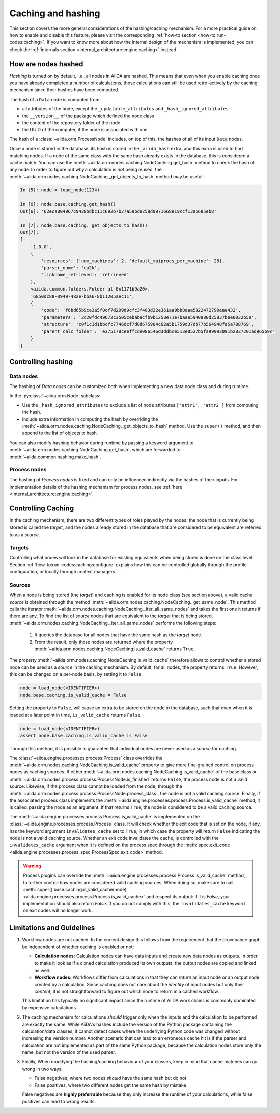 .. _topics:provenance:caching:

===================
Caching and hashing
===================

This section covers the more general considerations of the hashing/caching mechanism.
For a more practical guide on how to enable and disable this feature, please visit the corresponding :ref:`how-to section <how-to:run-codes:caching>`.
If you want to know more about how the internal design of the mechanism is implemented, you can check the :ref:`internals section <internal_architecture:engine:caching>` instead.


.. _topics:provenance:caching:hashing:

How are nodes hashed
--------------------

*Hashing* is turned on by default, i.e., all nodes in AiiDA are hashed.
This means that even when you enable caching once you have already completed a number of calculations, those calculations can still be used retro-actively by the caching mechanism since their hashes have been computed.

The hash of a ``Data`` node is computed from:

* all attributes of the node, except the ``_updatable_attributes`` and ``_hash_ignored_attributes``
* the ``__version__`` of the package which defined the node class
* the content of the repository folder of the node
* the UUID of the computer, if the node is associated with one

The hash of a :class:`~aiida.orm.ProcessNode` includes, on top of this, the hashes of all of its input ``Data`` nodes.

Once a node is stored in the database, its hash is stored in the ``_aiida_hash`` extra, and this extra is used to find matching nodes.
If a node of the same class with the same hash already exists in the database, this is considered a cache match.
You can use the :meth:`~aiida.orm.nodes.caching.NodeCaching.get_hash` method to check the hash of any node.
In order to figure out why a calculation is *not* being reused, the :meth:`~aiida.orm.nodes.caching.NodeCaching._get_objects_to_hash` method may be useful:

.. code-block:: ipython

    In [5]: node = load_node(1234)

    In [6]: node.base.caching.get_hash()
    Out[6]: '62eca804967c9428bdbc11c692b7b27a59bde258d9971668e19ccf13a5685eb8'

    In [7]: node.base.caching._get_objects_to_hash()
    Out[7]:
    [
        '1.0.0',
        {
            'resources': {'num_machines': 2, 'default_mpiprocs_per_machine': 28},
            'parser_name': 'cp2k',
            'linkname_retrieved': 'retrieved'
        },
        <aiida.common.folders.Folder at 0x1171b9a20>,
        '6850dc88-0949-482e-bba6-8b11205aec11',
        {
            'code': 'f6bd65b9ca3a5f0cf7d299d9cfc3f403d32e361aa9bb8aaa5822472790eae432',
            'parameters': '2c20fdc49672c3505cebabacfb9b1258e71e7baae5940a80d25837bee0032b59',
            'structure': 'c0f1c1d1bbcfc7746dcf7d0d675904c62a5b1759d37db77b564948fa5a788769',
            'parent_calc_folder': 'e375178ceeffcde086546d3ddbce513e0527b5fa99993091b2837201ad96569c'
        }
    ]


.. _topics:provenance:caching:control-hashing:

Controlling hashing
-------------------

Data nodes
..........

The hashing of *Data nodes* can be customized both when implementing a new data node class and during runtime.

In the :py:class:`~aiida.orm.Node` subclass:

* Use the ``_hash_ignored_attributes`` to exclude a list of node attributes ``['attr1', 'attr2']`` from computing the hash.
* Include extra information in computing the hash by overriding the :meth:`~aiida.orm.nodes.caching.NodeCaching._get_objects_to_hash` method.
  Use the ``super()`` method, and then append to the list of objects to hash.

You can also modify hashing behavior during runtime by passing a keyword argument to :meth:`~aiida.orm.nodes.caching.NodeCaching.get_hash`, which are forwarded to :meth:`~aiida.common.hashing.make_hash`.

Process nodes
.............

The hashing of *Process nodes* is fixed and can only be influenced indirectly via the hashes of their inputs.
For implementation details of the hashing mechanism for process nodes, see :ref:`here <internal_architecture:engine:caching>`.

.. _topics:provenance:caching:control-caching:

Controlling Caching
-------------------

In the caching mechanism, there are two different types of roles played by the nodes: the node that is currently being stored is called the `target`, and the nodes already stored in the database that are considered to be equivalent are referred to as a `source`.

Targets
.......

Controlling what nodes will look in the database for existing equivalents when being stored is done on the class level.
Section :ref:`how-to:run-codes:caching:configure` explains how this can be controlled globally through the profile configuration, or locally through context managers.

Sources
.......

When a node is being stored (the `target`) and caching is enabled for its node class (see section above), a valid cache `source` is obtained through the method :meth:`~aiida.orm.nodes.caching.NodeCaching._get_same_node`.
This method calls the iterator :meth:`~aiida.orm.nodes.caching.NodeCaching._iter_all_same_nodes` and takes the first one it returns if there are any.
To find the list of `source` nodes that are equivalent to the `target` that is being stored, :meth:`~aiida.orm.nodes.caching.NodeCaching._iter_all_same_nodes` performs the following steps:

 1. It queries the database for all nodes that have the same hash as the `target` node.
 2. From the result, only those nodes are returned where the property :meth:`~aiida.orm.nodes.caching.NodeCaching.is_valid_cache` returns ``True``.

The property :meth:`~aiida.orm.nodes.caching.NodeCaching.is_valid_cache` therefore allows to control whether a stored node can be used as a `source` in the caching mechanism.
By default, for all nodes, the property returns ``True``.
However, this can be changed on a per-node basis, by setting it to ``False``

.. code-block:: python

    node = load_node(<IDENTIFIER>)
    node.base.caching.is_valid_cache = False

Setting the property to ``False``, will cause an extra to be stored on the node in the database, such that even when it is loaded at a later point in time, ``is_valid_cache`` returns ``False``.

.. code-block:: python

    node = load_node(<IDENTIFIER>)
    assert node.base.caching.is_valid_cache is False

Through this method, it is possible to guarantee that individual nodes are never used as a `source` for caching.

The :class:`~aiida.engine.processes.process.Process` class overrides the :meth:`~aiida.orm.nodes.caching.NodeCaching.is_valid_cache` property to give more fine-grained control on process nodes as caching sources.
If either :meth:`~aiida.orm.nodes.caching.NodeCaching.is_valid_cache` of the base class or :meth:`~aiida.orm.nodes.process.process.ProcessNode.is_finished` returns ``False``, the process node is not a valid source.
Likewise, if the process class cannot be loaded from the node, through the :meth:`~aiida.orm.nodes.process.process.ProcessNode.process_class`, the node is not a valid caching source.
Finally, if the associated process class implements the :meth:`~aiida.engine.processes.process.Process.is_valid_cache` method, it is called, passing the node as an argument.
If that returns ``True``, the node is considered to be a valid caching source.

The :meth:`~aiida.engine.processes.process.Process.is_valid_cache` is implemented on the :class:`~aiida.engine.processes.process.Process` class.
It will check whether the exit code that is set on the node, if any, has the keyword argument ``invalidates_cache`` set to ``True``, in which case the property will return ``False`` indicating the node is not a valid caching source.
Whether an exit code invalidates the cache, is controlled with the ``invalidates_cache`` argument when it is defined on the process spec through the :meth:`spec.exit_code <aiida.engine.processes.process_spec.ProcessSpec.exit_code>` method.

.. warning::

    Process plugins can override the :meth:`~aiida.engine.processes.process.Process.is_valid_cache` method, to further control how nodes are considered valid caching sources.
    When doing so, make sure to call :meth:`super().base.caching.is_valid_cache(node) <aiida.engine.processes.process.Process.is_valid_cache>` and respect its output: if it is `False`, your implementation should also return `False`.
    If you do not comply with this, the ``invalidates_cache`` keyword on exit codes will no longer work.


.. _topics:provenance:caching:limitations:

Limitations and Guidelines
--------------------------

#. Workflow nodes are not cached.
   In the current design this follows from the requirement that the provenance graph be independent of whether caching is enabled or not:

   * **Calculation nodes:** Calculation nodes can have data inputs and create new data nodes as outputs.
     In order to make it look as if a cloned calculation produced its own outputs, the output nodes are copied and linked as well.
   * **Workflow nodes:** Workflows differ from calculations in that they can *return* an input node or an output node created by a calculation.
     Since caching does not care about the *identity* of input nodes but only their *content*, it is not straightforward to figure out which node to return in a cached workflow.

   This limitation has typically no significant impact since the runtime of AiiDA work chains is commonly dominated by expensive calculations.

#. The caching mechanism for calculations *should* trigger only when the inputs and the calculation to be performed are exactly the same.
   While AiiDA's hashes include the version of the Python package containing the calculation/data classes, it cannot detect cases where the underlying Python code was changed without increasing the version number.
   Another scenario that can lead to an erroneous cache hit is if the parser and calculation are not implemented as part of the same Python package, because the calculation nodes store only the name, but not the version of the used parser.

#. Finally, When modifying the hashing/caching behaviour of your classes, keep in mind that cache matches can go wrong in two ways:

   * False negatives, where two nodes *should* have the same hash but do not
   * False positives, where two different nodes get the same hash by mistake

   False negatives are **highly preferrable** because they only increase the runtime of your calculations, while false positives can lead to wrong results.
